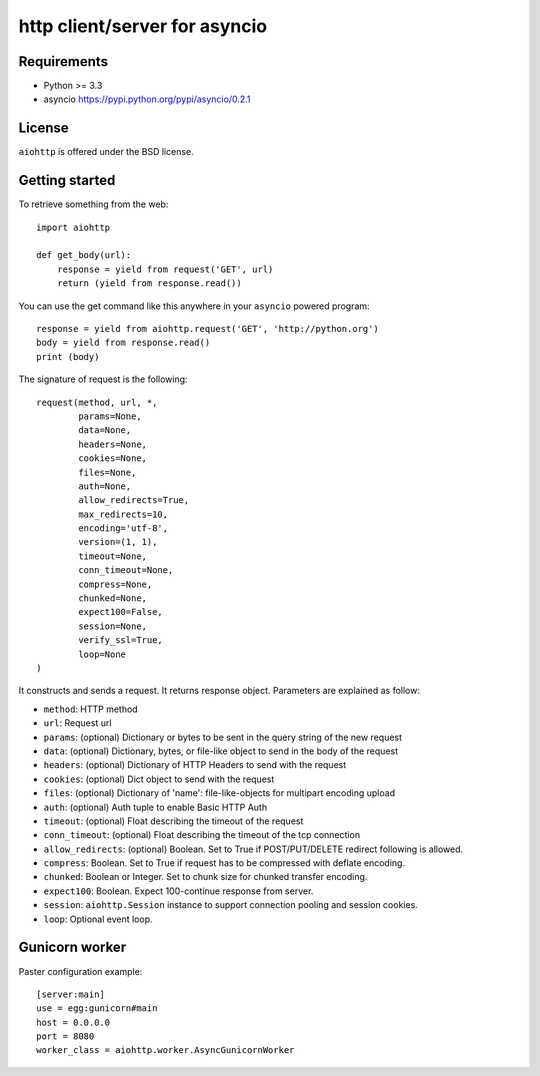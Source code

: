http client/server for asyncio
==============================


.. image:: https://secure.travis-ci.org/fafhrd91/aiohttp.png
  :target:  https://secure.travis-ci.org/fafhrd91/aiohttp

.. image:: https://coveralls.io/repos/fafhrd91/aiohttp/badge.png?branch=master
  :target: https://coveralls.io/r/fafhrd91/aiohttp?branch=master


Requirements
------------

- Python >= 3.3
- asyncio https://pypi.python.org/pypi/asyncio/0.2.1


License
-------

``aiohttp`` is offered under the BSD license.

Getting started
---------------

To retrieve something from the web::

  import aiohttp

  def get_body(url):
      response = yield from request('GET', url)
      return (yield from response.read())

You can use the get command like this anywhere in your ``asyncio`` powered program::

  response = yield from aiohttp.request('GET', 'http://python.org')
  body = yield from response.read()
  print (body)

The signature of request is the following::

  request(method, url, *,
          params=None,
          data=None,
          headers=None,
          cookies=None,
          files=None,
          auth=None,
          allow_redirects=True,
          max_redirects=10,
          encoding='utf-8',
          version=(1, 1),
          timeout=None,
          conn_timeout=None,
          compress=None,
          chunked=None,
          expect100=False,
          session=None,
          verify_ssl=True,
          loop=None
  )

It constructs and sends a request. It returns response object. Parameters are explained as follow:

- ``method``: HTTP method
- ``url``: Request url
- ``params``: (optional) Dictionary or bytes to be sent in the query string
  of the new request
- ``data``: (optional) Dictionary, bytes, or file-like object to
  send in the body of the request
- ``headers``: (optional) Dictionary of HTTP Headers to send with the request
- ``cookies``: (optional) Dict object to send with the request
- ``files``: (optional) Dictionary of 'name': file-like-objects
  for multipart encoding upload
- ``auth``: (optional) Auth tuple to enable Basic HTTP Auth
- ``timeout``: (optional) Float describing the timeout of the request
- ``conn_timeout``: (optional) Float describing the timeout of the tcp connection
- ``allow_redirects``: (optional) Boolean. Set to True if POST/PUT/DELETE
  redirect following is allowed.
- ``compress``: Boolean. Set to True if request has to be compressed
  with deflate encoding.
- ``chunked``: Boolean or Integer. Set to chunk size for chunked
  transfer encoding.
- ``expect100``: Boolean. Expect 100-continue response from server.
- ``session``: ``aiohttp.Session`` instance to support connection pooling and
  session cookies.
- ``loop``: Optional event loop.


Gunicorn worker
---------------

Paster configuration example::

   [server:main]
   use = egg:gunicorn#main
   host = 0.0.0.0
   port = 8080
   worker_class = aiohttp.worker.AsyncGunicornWorker
